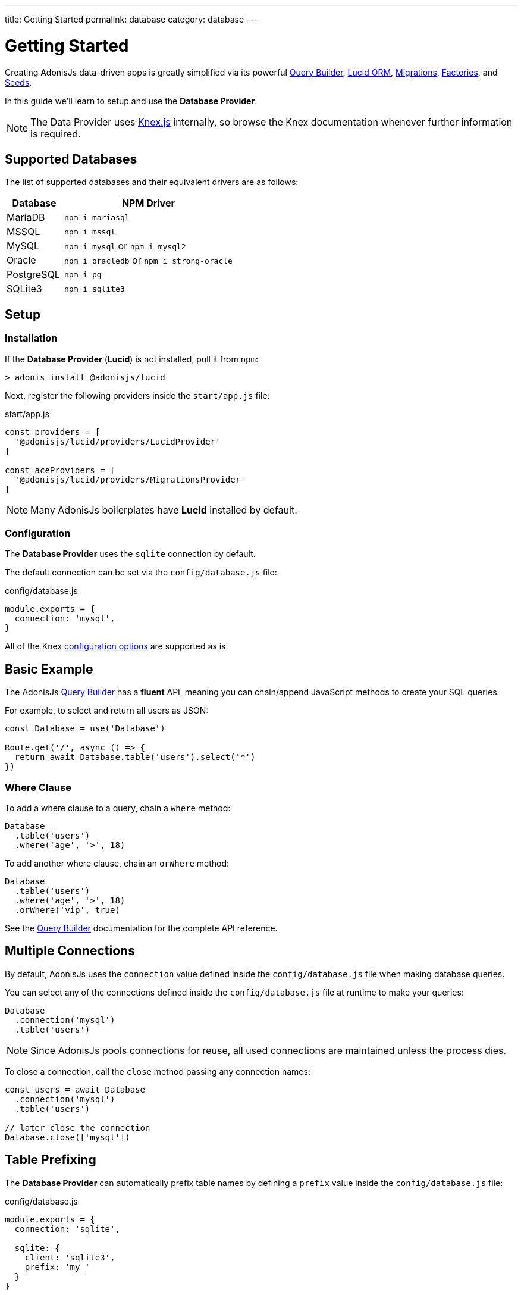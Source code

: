 ---
title: Getting Started
permalink: database
category: database
---

= Getting Started

toc::[]

Creating AdonisJs data-driven apps is greatly simplified via its powerful link:query-builder[Query Builder], link:lucid[Lucid ORM], link:migrations[Migrations], link:seeds-and-factories[Factories], and link:seeds-and-factories[Seeds].

In this guide we'll learn to setup and use the *Database Provider*.

NOTE: The Data Provider uses link:https://knexjs.org[Knex.js, window="_blank"] internally, so browse the Knex documentation whenever further information is required.

== Supported Databases
The list of supported databases and their equivalent drivers are as follows:

[options="header", cols="25, 75"]
|====
| Database | NPM Driver
| MariaDB | `npm i mariasql`
| MSSQL | `npm i mssql`
| MySQL | `npm i mysql` or `npm i mysql2`
| Oracle | `npm i oracledb` or `npm i strong-oracle`
| PostgreSQL | `npm i pg`
| SQLite3 | `npm i sqlite3`
|====

== Setup

=== Installation
If the *Database Provider* (*Lucid*) is not installed, pull it from `npm`:

[source, bash]
----
> adonis install @adonisjs/lucid
----

Next, register the following providers inside the `start/app.js` file:

.start/app.js
[source, js]
----
const providers = [
  '@adonisjs/lucid/providers/LucidProvider'
]

const aceProviders = [
  '@adonisjs/lucid/providers/MigrationsProvider'
]
----

NOTE: Many AdonisJs boilerplates have *Lucid* installed by default.

=== Configuration
The *Database Provider* uses the `sqlite` connection by default.

The default connection can be set via the `config/database.js` file:

.config/database.js
[source, js]
----
module.exports = {
  connection: 'mysql',
}
----

All of the Knex link:http://knexjs.org/#Installation-client[configuration options, window="_blank"] are supported as is.

== Basic Example
The AdonisJs link:query-builder[Query Builder] has a *fluent* API, meaning you can chain/append JavaScript methods to create your SQL queries.

For example, to select and return all users as JSON:
[source, js]
----
const Database = use('Database')

Route.get('/', async () => {
  return await Database.table('users').select('*')
})
----

=== Where Clause
To add a where clause to a query, chain a `where` method:

[source, js]
----
Database
  .table('users')
  .where('age', '>', 18)
----

To add another where clause, chain an `orWhere` method:

[source, js]
----
Database
  .table('users')
  .where('age', '>', 18)
  .orWhere('vip', true)
----

See the link:query-builder[Query Builder] documentation for the complete API reference.

== Multiple Connections
By default, AdonisJs uses the `connection` value defined inside the `config/database.js` file when making database queries.

You can select any of the connections defined inside the `config/database.js` file at runtime to make your queries:

[source, js]
----
Database
  .connection('mysql')
  .table('users')
----

NOTE: Since AdonisJs pools connections for reuse, all used connections are maintained unless the process dies.

To close a connection, call the `close` method passing any connection names:

[source, js]
----
const users = await Database
  .connection('mysql')
  .table('users')

// later close the connection
Database.close(['mysql'])
----

== Table Prefixing
The *Database Provider* can automatically prefix table names by defining a `prefix` value inside the `config/database.js` file:

.config/database.js
[source, js]
----
module.exports = {
  connection: 'sqlite',

  sqlite: {
    client: 'sqlite3',
    prefix: 'my_'
  }
}
----

Now, all queries on the `sqlite` connection will have `my_` as their table prefix:

[source, js]
----
await Database
  .table('users')
  .select('*')
----

.SQL Output
[source, sql]
----
select * from `my_users`
----

==== withOutPrefix
If a `prefix` value is defined you can ignore it by calling `withOutPrefix`:

[source, js]
----
await Database
  .withOutPrefix()
  .table('users')
----

== Debugging
Debugging database queries can be handy in both development and production.

Let's go through the available strategies to debug queries.

=== Globally
Setting `debug: true` inside the `database/config.js` file enables debugging for all queries globally:

.config/database.js
[source, js]
----
module.exports = {
  connection: 'sqlite',

  sqlite: {
    client: 'sqlite3',
    connection: {},
    debug: true
  }
}
----

You can also debug queries via the *Database Provider* `query` event.

Listen for the `query` event by defining a hook inside the `start/hooks.js` file:

.start/hooks.js
[source, js]
----
const { hooks } = require('@adonisjs/ignitor')

hooks.after.providersBooted(() => {
  const Database = use('Database')
  Database.on('query', console.log)
})
----

NOTE: Create the `start/hooks.js` file if it does not exist.

=== Locally
You can listen for the `query` event per query at runtime:

[source, js]
----
await Database
  .table('users')
  .select('*')
  .on('query', console.log)
----

////
=== Slow query logs
Tracking slow SQL queries is helpful to keep your app running smoothly.

AdonisJs makes it easy to track slow SQL queries by listening for the `slow:query` event:

[source, js]
----
Database.on('slow:query', (sql, time) => {
  console.log(`${time}: ${sql.query}`)
})
----

The configuration for slow queries is saved next to the connection settings in the `config/database.js` file:

[source, js]
----
module.exports = {
  connection: 'sqlite',

  sqlite: {
    client: 'sqlite3',
    slowQuery: {
      enabled: true,
      threshold: 5000
    }
  }
}
----
////
